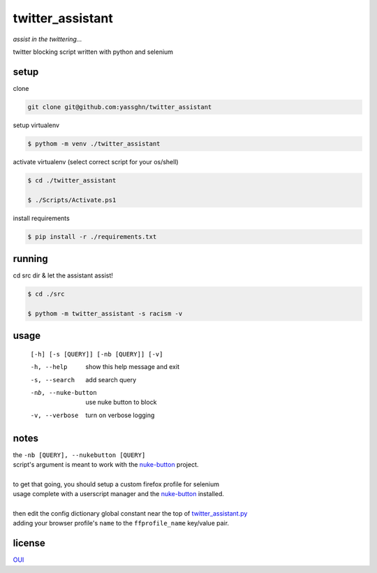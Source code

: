 twitter_assistant
=================

*assist in the twittering...*

twitter blocking script written with python and selenium

setup
-----

clone

.. code-block:: gitignore

   git clone git@github.com:yassghn/twitter_assistant

setup virtualenv

.. code-block:: boo

    $ pythom -m venv ./twitter_assistant

activate virtualenv (select correct script for your os/shell)

.. code-block:: boo

    $ cd ./twitter_assistant

    $ ./Scripts/Activate.ps1


install requirements

.. code-block:: boo

    $ pip install -r ./requirements.txt

running
-------

cd src dir & let the assistant assist!

.. code-block:: boo

    $ cd ./src

    $ pythom -m twitter_assistant -s racism -v

usage
-----

    ``[-h] [-s [QUERY]] [-nb [QUERY]] [-v]``

    -h, --help              show this help message and exit
    -s, --search            add search query
    -nb, --nuke-button      use nuke button to block
    -v, --verbose           turn on verbose logging

notes
-----

| the ``-nb [QUERY], --nukebutton [QUERY]``
| script's argument is meant to work with the `nuke-button <https://github.com/yassghn/nuke-button>`_ project.
|
| to get that going, you should setup a custom firefox profile for selenium
| usage complete with a userscript manager and the `nuke-button <https://github.com/yassghn/nuke-button>`_ installed.
|
| then edit the config dictionary global constant near the top of `twitter_assistant.py </src/twitter_assistant/twitter_assistant.py>`_
| adding your browser profile's ``name`` to the ``ffprofile_name`` key/value pair.

license
-------

`OUI </license>`__